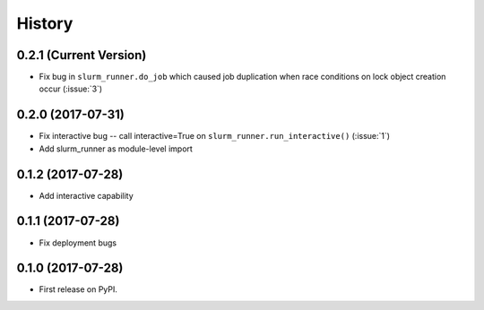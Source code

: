 =======
History
=======

0.2.1 (Current Version)
-----------------------

* Fix bug in ``slurm_runner.do_job`` which caused job duplication when race conditions on lock object creation occur (:issue:`3`)


0.2.0 (2017-07-31)
------------------

* Fix interactive bug -- call interactive=True on ``slurm_runner.run_interactive()`` (:issue:`1`)
* Add slurm_runner as module-level import


0.1.2 (2017-07-28)
------------------

* Add interactive capability


0.1.1 (2017-07-28)
------------------

* Fix deployment bugs


0.1.0 (2017-07-28)
------------------

* First release on PyPI.
